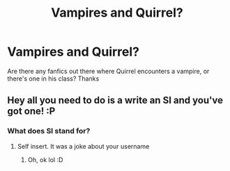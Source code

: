 #+TITLE: Vampires and Quirrel?

* Vampires and Quirrel?
:PROPERTIES:
:Author: TheSecretVampire
:Score: 1
:DateUnix: 1516835195.0
:DateShort: 2018-Jan-25
:END:
Are there any fanfics out there where Quirrel encounters a vampire, or there's one in his class? Thanks


** Hey all you need to do is a write an SI and you've got one! :P
:PROPERTIES:
:Author: lightningowl15
:Score: 3
:DateUnix: 1516847782.0
:DateShort: 2018-Jan-25
:END:

*** What does SI stand for?
:PROPERTIES:
:Author: TheSecretVampire
:Score: 1
:DateUnix: 1517297318.0
:DateShort: 2018-Jan-30
:END:

**** Self insert. It was a joke about your username
:PROPERTIES:
:Author: lightningowl15
:Score: 1
:DateUnix: 1517330817.0
:DateShort: 2018-Jan-30
:END:

***** Oh, ok lol :D
:PROPERTIES:
:Author: TheSecretVampire
:Score: 1
:DateUnix: 1517345291.0
:DateShort: 2018-Jan-31
:END:
